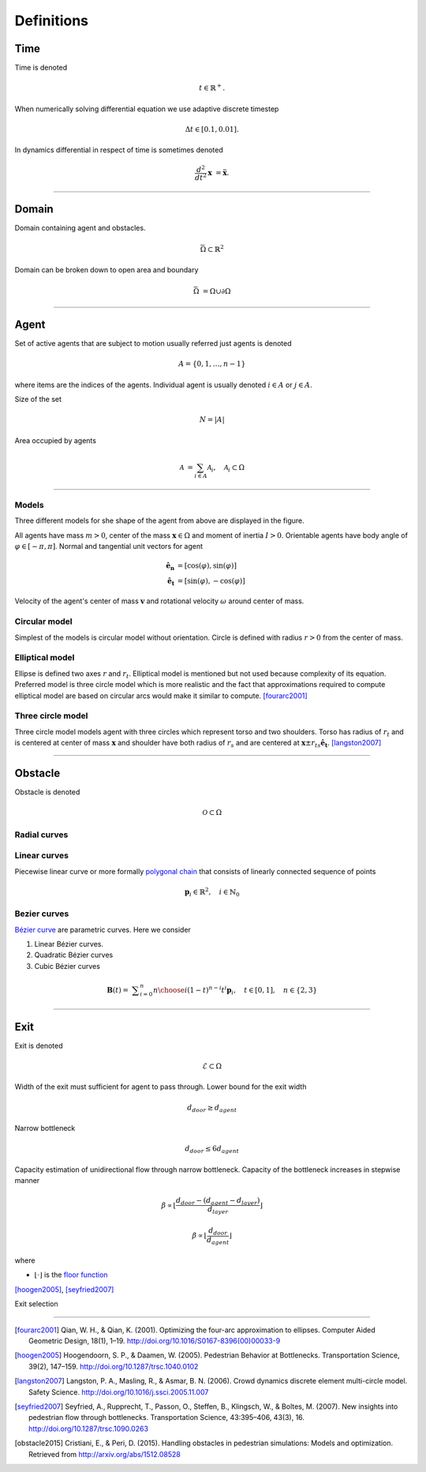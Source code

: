 Definitions
===========

Time
----
Time is denoted

.. math::
   t \in \mathbb{R}^{+}.

When numerically solving differential equation we use adaptive discrete timestep

.. math::
   \Delta t \in [0.1, 0.01].

In dynamics differential in respect of time is sometimes denoted

.. math::
   \frac{d^2}{dt^2} \mathbf{x} &= \mathbf{\ddot{x}}.


----


Domain
------
Domain containing agent and obstacles.

.. math::
   \bar{\Omega} \subset \mathbb{R}^{2}

Domain can be broken down to open area and boundary

.. math::
   \bar{\Omega} &= \Omega \cup \partial\Omega

----


Agent
-----
Set of active agents that are subject to motion usually referred just agents is denoted

.. math::
   A = \{ 0, 1, \ldots, n-1 \}

where items are the indices of the agents. Individual agent is usually denoted :math:`i \in A` or :math:`j \in A`.

Size of the set

.. math::
   N = | A |

Area occupied by agents

.. math::
   \mathcal{A} &= \sum_{i \in A} \mathcal{A}_{i}, \quad \mathcal{A}_{i} \subset \Omega

----

Models
^^^^^^
Three different models for she shape of the agent from above are displayed in the figure.

.. image::
    ../_static/agent_model.*

All agents have mass :math:`m > 0`, center of the mass :math:`\mathbf{x} \in \Omega` and moment of inertia :math:`I > 0`. Orientable agents have body angle of :math:`\varphi \in [-\pi, \pi]`. Normal and tangential unit vectors for agent

.. math::
   \mathbf{\hat{e}_n} &= [\cos(\varphi), \sin(\varphi)] \\
   \mathbf{\hat{e}_t} &= [\sin(\varphi), -\cos(\varphi)]

Velocity of the agent's center of mass :math:`\mathbf{v}` and rotational velocity :math:`\omega` around center of mass.


Circular model
^^^^^^^^^^^^^^
Simplest of the models is circular model without orientation. Circle is defined with radius :math:`r > 0` from the center of mass.


Elliptical model
^^^^^^^^^^^^^^^^
Ellipse is defined two axes :math:`r` and :math:`r_t`. Elliptical model is mentioned but not used because complexity of its equation. Preferred model is three circle model which is more realistic and the fact that approximations required to compute elliptical model are based on circular arcs would make it similar to compute. [fourarc2001]_



Three circle model
^^^^^^^^^^^^^^^^^^
Three circle model models agent with three circles which represent torso and two shoulders. Torso has radius of :math:`r_t` and is centered at center of mass :math:`\mathbf{x}` and shoulder have both radius of  :math:`r_s` and are centered at :math:`\mathbf{x} \pm r_{ts} \mathbf{\hat{e}_t}`. [langston2007]_




..
   Properties
   ^^^^^^^^^^

   .. csv-table::
      :file: ../tables/body_types.csv
      :header-rows: 1

   .. csv-table::
      :file: ../tables/agent_table.csv
      :header-rows: 1


----

Obstacle
--------
Obstacle is denoted

.. math::
   \mathcal{O} \subset \Omega

..
    .. image::
       ../_static/wall_model.*


Radial curves
^^^^^^^^^^^^^



Linear curves
^^^^^^^^^^^^^
Piecewise linear curve or more formally `polygonal chain`_ that consists of linearly connected sequence of points

.. _polygonal chain: https://en.wikipedia.org/wiki/Polygonal_chain

.. math::
   \mathbf{p}_{i} \in \mathbb{R}^{2}, \quad i \in \mathbb{N}_{0}



Bezier curves
^^^^^^^^^^^^^
`Bézier curve`_ are parametric curves. Here we consider

#) Linear Bézier curves.
#) Quadratic Bézier curves
#) Cubic Bézier curves


.. _Bézier curve: https://en.wikipedia.org/wiki/B%C3%A9zier_curve#General_definition

.. math::
   \mathbf {B} (t)={}&\sum _{i=0}^{n}{n \choose i}(1-t)^{n-i}t^{i}\mathbf {p} _{i}, \quad t \in [0, 1], \quad n \in \{2, 3\}



----

Exit
----
Exit is denoted

.. math::
   \mathcal{E} \subset \Omega

Width of the exit must sufficient for agent to pass through. Lower bound for the exit width

.. math::
   d_{door} \geq d_{agent}

Narrow bottleneck

.. math::
   d_{door} \leq 6 d_{agent}

Capacity estimation of unidirectional flow through narrow bottleneck. Capacity of the bottleneck increases in stepwise manner

.. math::
   \beta \propto \left \lfloor \frac{d_{door} - (d_{agent} - d_{layer})}{d_{layer}} \right \rfloor

.. math::
   \beta \propto \left \lfloor \frac{d_{door}}{d_{agent}} \right \rfloor

where

- :math:`\left \lfloor \cdot \right \rfloor` is the `floor function`_

.. _floor function: https://en.wikipedia.org/wiki/Floor_and_ceiling_functions

[hoogen2005]_, [seyfried2007]_


Exit selection

----

.. [fourarc2001] Qian, W. H., & Qian, K. (2001). Optimizing the four-arc approximation to ellipses. Computer Aided Geometric Design, 18(1), 1–19. http://doi.org/10.1016/S0167-8396(00)00033-9

.. [hoogen2005] Hoogendoorn, S. P., & Daamen, W. (2005). Pedestrian Behavior at Bottlenecks. Transportation Science, 39(2), 147–159. http://doi.org/10.1287/trsc.1040.0102

.. [langston2007] Langston, P. A., Masling, R., & Asmar, B. N. (2006). Crowd dynamics discrete element multi-circle model. Safety Science. http://doi.org/10.1016/j.ssci.2005.11.007

.. [seyfried2007] Seyfried, A., Rupprecht, T., Passon, O., Steffen, B., Klingsch, W., & Boltes, M. (2007). New insights into pedestrian flow through bottlenecks. Transportation Science, 43:395–406, 43(3), 16. http://doi.org/10.1287/trsc.1090.0263

.. [obstacle2015] Cristiani, E., & Peri, D. (2015). Handling obstacles in pedestrian simulations: Models and optimization. Retrieved from http://arxiv.org/abs/1512.08528
